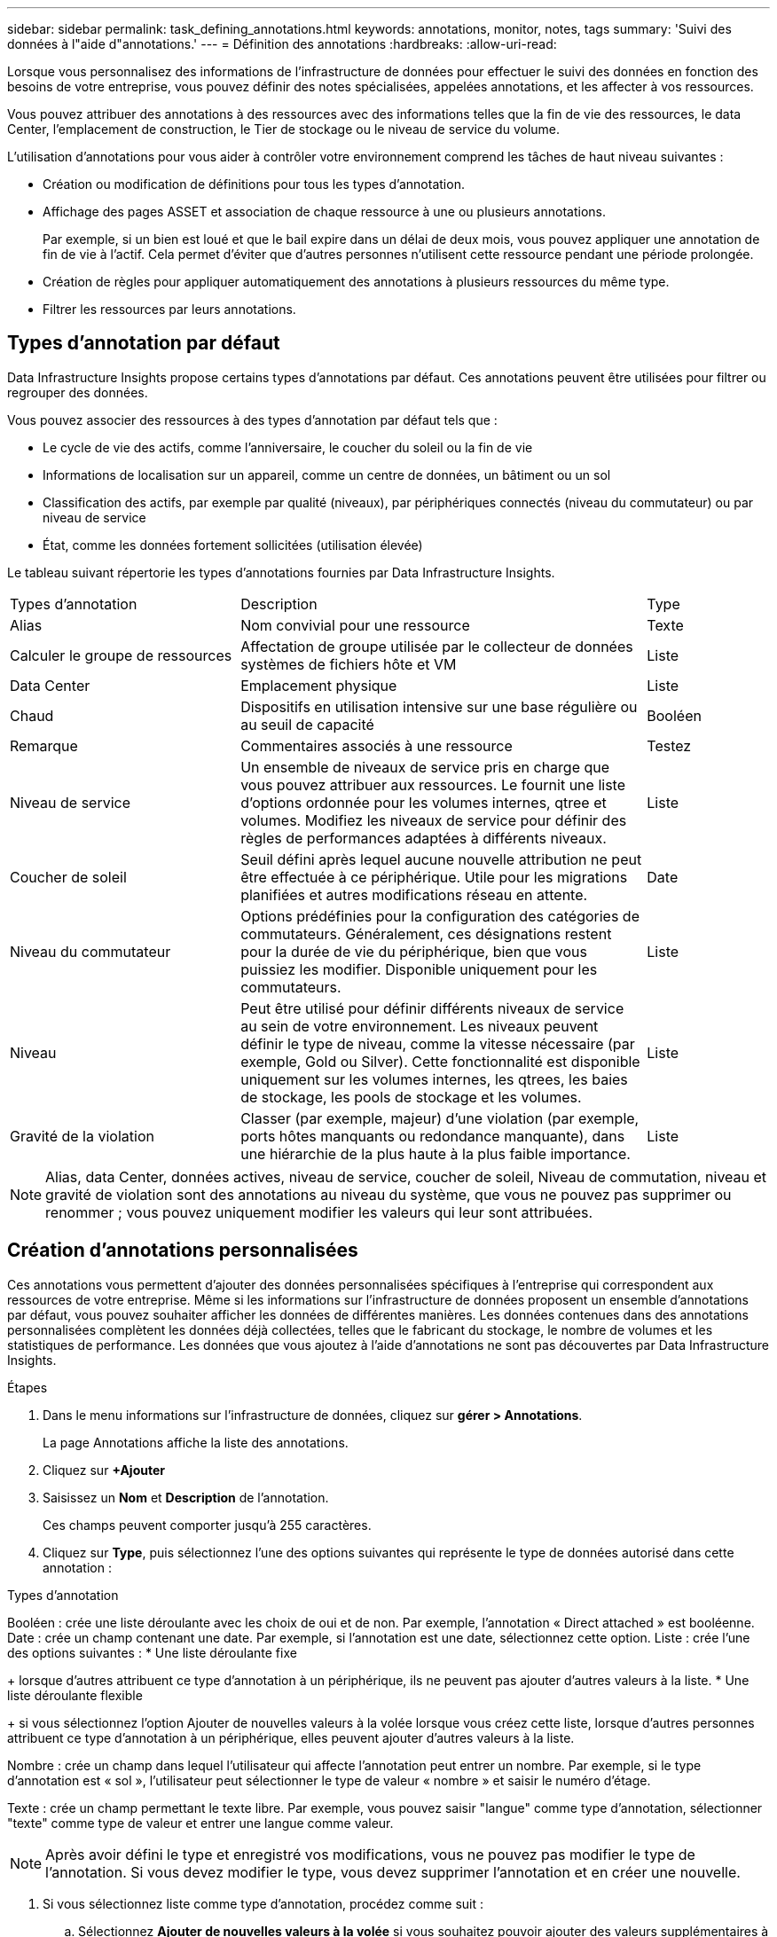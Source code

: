 ---
sidebar: sidebar 
permalink: task_defining_annotations.html 
keywords: annotations, monitor, notes, tags 
summary: 'Suivi des données à l"aide d"annotations.' 
---
= Définition des annotations
:hardbreaks:
:allow-uri-read: 


[role="lead"]
Lorsque vous personnalisez des informations de l'infrastructure de données pour effectuer le suivi des données en fonction des besoins de votre entreprise, vous pouvez définir des notes spécialisées, appelées annotations, et les affecter à vos ressources.

Vous pouvez attribuer des annotations à des ressources avec des informations telles que la fin de vie des ressources, le data Center, l'emplacement de construction, le Tier de stockage ou le niveau de service du volume.

L'utilisation d'annotations pour vous aider à contrôler votre environnement comprend les tâches de haut niveau suivantes :

* Création ou modification de définitions pour tous les types d'annotation.
* Affichage des pages ASSET et association de chaque ressource à une ou plusieurs annotations.
+
Par exemple, si un bien est loué et que le bail expire dans un délai de deux mois, vous pouvez appliquer une annotation de fin de vie à l'actif. Cela permet d'éviter que d'autres personnes n'utilisent cette ressource pendant une période prolongée.

* Création de règles pour appliquer automatiquement des annotations à plusieurs ressources du même type.
* Filtrer les ressources par leurs annotations.




== Types d'annotation par défaut

Data Infrastructure Insights propose certains types d'annotations par défaut. Ces annotations peuvent être utilisées pour filtrer ou regrouper des données.

Vous pouvez associer des ressources à des types d'annotation par défaut tels que :

* Le cycle de vie des actifs, comme l'anniversaire, le coucher du soleil ou la fin de vie
* Informations de localisation sur un appareil, comme un centre de données, un bâtiment ou un sol
* Classification des actifs, par exemple par qualité (niveaux), par périphériques connectés (niveau du commutateur) ou par niveau de service
* État, comme les données fortement sollicitées (utilisation élevée)


Le tableau suivant répertorie les types d'annotations fournies par Data Infrastructure Insights.

[cols="30,53, 16"]
|===


| Types d'annotation | Description | Type 


| Alias | Nom convivial pour une ressource | Texte 


| Calculer le groupe de ressources | Affectation de groupe utilisée par le collecteur de données systèmes de fichiers hôte et VM | Liste 


| Data Center | Emplacement physique | Liste 


| Chaud | Dispositifs en utilisation intensive sur une base régulière ou au seuil de capacité | Booléen 


| Remarque | Commentaires associés à une ressource | Testez 


| Niveau de service | Un ensemble de niveaux de service pris en charge que vous pouvez attribuer aux ressources. Le fournit une liste d'options ordonnée pour les volumes internes, qtree et volumes. Modifiez les niveaux de service pour définir des règles de performances adaptées à différents niveaux. | Liste 


| Coucher de soleil | Seuil défini après lequel aucune nouvelle attribution ne peut être effectuée à ce périphérique. Utile pour les migrations planifiées et autres modifications réseau en attente. | Date 


| Niveau du commutateur | Options prédéfinies pour la configuration des catégories de commutateurs. Généralement, ces désignations restent pour la durée de vie du périphérique, bien que vous puissiez les modifier. Disponible uniquement pour les commutateurs. | Liste 


| Niveau | Peut être utilisé pour définir différents niveaux de service au sein de votre environnement. Les niveaux peuvent définir le type de niveau, comme la vitesse nécessaire (par exemple, Gold ou Silver). Cette fonctionnalité est disponible uniquement sur les volumes internes, les qtrees, les baies de stockage, les pools de stockage et les volumes. | Liste 


| Gravité de la violation | Classer (par exemple, majeur) d'une violation (par exemple, ports hôtes manquants ou redondance manquante), dans une hiérarchie de la plus haute à la plus faible importance. | Liste 
|===

NOTE: Alias, data Center, données actives, niveau de service, coucher de soleil, Niveau de commutation, niveau et gravité de violation sont des annotations au niveau du système, que vous ne pouvez pas supprimer ou renommer ; vous pouvez uniquement modifier les valeurs qui leur sont attribuées.



== Création d'annotations personnalisées

Ces annotations vous permettent d'ajouter des données personnalisées spécifiques à l'entreprise qui correspondent aux ressources de votre entreprise. Même si les informations sur l'infrastructure de données proposent un ensemble d'annotations par défaut, vous pouvez souhaiter afficher les données de différentes manières. Les données contenues dans des annotations personnalisées complètent les données déjà collectées, telles que le fabricant du stockage, le nombre de volumes et les statistiques de performance. Les données que vous ajoutez à l'aide d'annotations ne sont pas découvertes par Data Infrastructure Insights.

.Étapes
. Dans le menu informations sur l'infrastructure de données, cliquez sur *gérer > Annotations*.
+
La page Annotations affiche la liste des annotations.

. Cliquez sur *+Ajouter*
. Saisissez un *Nom* et *Description* de l'annotation.
+
Ces champs peuvent comporter jusqu'à 255 caractères.

. Cliquez sur *Type*, puis sélectionnez l'une des options suivantes qui représente le type de données autorisé dans cette annotation :


.Types d'annotation
Booléen : crée une liste déroulante avec les choix de oui et de non. Par exemple, l'annotation « Direct attached » est booléenne. Date : crée un champ contenant une date. Par exemple, si l'annotation est une date, sélectionnez cette option. Liste : crée l'une des options suivantes : * Une liste déroulante fixe

+ lorsque d'autres attribuent ce type d'annotation à un périphérique, ils ne peuvent pas ajouter d'autres valeurs à la liste. * Une liste déroulante flexible

+ si vous sélectionnez l'option Ajouter de nouvelles valeurs à la volée lorsque vous créez cette liste, lorsque d'autres personnes attribuent ce type d'annotation à un périphérique, elles peuvent ajouter d'autres valeurs à la liste.

Nombre : crée un champ dans lequel l'utilisateur qui affecte l'annotation peut entrer un nombre. Par exemple, si le type d'annotation est « sol », l'utilisateur peut sélectionner le type de valeur « nombre » et saisir le numéro d'étage.

Texte : crée un champ permettant le texte libre. Par exemple, vous pouvez saisir "langue" comme type d'annotation, sélectionner "texte" comme type de valeur et entrer une langue comme valeur.


NOTE: Après avoir défini le type et enregistré vos modifications, vous ne pouvez pas modifier le type de l'annotation. Si vous devez modifier le type, vous devez supprimer l'annotation et en créer une nouvelle.

. Si vous sélectionnez liste comme type d'annotation, procédez comme suit :
+
.. Sélectionnez *Ajouter de nouvelles valeurs à la volée* si vous souhaitez pouvoir ajouter des valeurs supplémentaires à l'annotation sur une page de ressources, ce qui crée une liste flexible.
+
Par exemple, supposons que vous vous trouvez sur une page d'actifs et que l'actif comporte l'annotation City avec les valeurs Detroit, Tampa et Boston. Si vous avez sélectionné l'option *Ajouter de nouvelles valeurs à la volée*, vous pouvez ajouter des valeurs supplémentaires à la ville comme San Francisco et Chicago directement sur la page de la ressource au lieu de devoir aller à la page Annotations pour les ajouter. Si vous ne choisissez pas cette option, vous ne pouvez pas ajouter de nouvelles valeurs d'annotation lors de l'application de l'annotation. Cela crée une liste fixe.

.. Entrez une valeur et une description dans les champs *valeur* et *Description*.
.. Cliquez sur *+Ajouter+* pour ajouter des valeurs supplémentaires.
.. Cliquez sur l'icône Corbeille pour supprimer une valeur.


. Cliquez sur *Enregistrer*
+
Vos annotations apparaissent dans la liste de la page Annotations.



.Une fois que vous avez terminé
L'annotation est immédiatement disponible dans l'interface utilisateur.
